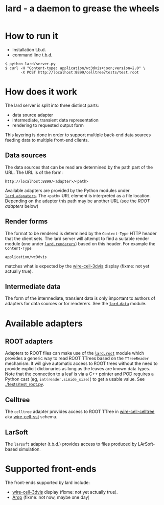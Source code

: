 #+TITLE: lard - a daemon to grease the wheels

* How to run it

 - Installation t.b.d.
 - command line t.b.d.

#+BEGIN_EXAMPLE
  $ python lard/server.py
  $ curl -H "Content-type: application/wc3dvis+json;version=2.0" \
         -X POST http://localhost:8899/celltree/tests/test.root
#+END_EXAMPLE

* How does it work

The lard server is split into three distinct parts:

 - data source adapter 
 - intermediate, transient data representation
 - rendering to requested output form

This layering is done in order to support multiple back-end data sources feeding data to multiple front-end clients.

** Data sources

The data sources that can be read are determined by the path part of the URL.  The URL is of the form:

#+BEGIN_EXAMPLE
http://localhost:8899/<adapter>/<path>
#+END_EXAMPLE

Available adapters are provided by the Python modules under [[./lard/adapters][=lard.adapaters=]].  The =<path>= URL element is interpreted as a file location.  Depending on the adapter this path may be another URL (see the [[ROOT adapters]] below)

** Render forms

The format to be rendered is determined by the =Content-Type= HTTP header that the client sets.  The lard server will attempt to find a suitable render module (one under [[./lard/renderers/][=lard.renderers=]]) based on this header.  For example the =Content-Type=

#+BEGIN_EXAMPLE
application/wc3dvis
#+END_EXAMPLE

matches what is expected by the [[https://github.com/BNLIF/wire-cell-3dvis][wire-cell-3dvis]] display (fixme: not yet actually true).

** Intermediate data

The form of the intermediate, transient data is only important to authors of adapters for data sources or for renderers.  See the [[./lard/data.py][=lard.data=]] module.

* Available adapters

** ROOT adapters

Adapters to ROOT files can make use of the [[./lard/root.py][=lard.root=]] module which provides a generic way to read ROOT TTrees based on the =TTreeReader= mechanism.  It will give automatic access to ROOT trees without the need to provide explicit dictionaries as long as the leaves are known data types.  Note that the connection to a leaf is via a C++ pointer and POD requires a Python cast (eg, =int(reader.simide_size)=) to get a usable value.  See [[./tests/test_root.py]].

** Celltree

The =celltree= adapter provides access to ROOT TTree in [[https://github.com/BNLIF/wire-cell-celltree][wire-cell-celltree]] aka [[https://github.com/BNLIF/wire-cell-sst][wire-cell-sst]] schema.

** LarSoft

The =larsoft= adapter (t.b.d.) provides access to files produced by LArSoft-based simulation.

* Supported front-ends

The front-ends supported by lard include:

 - [[https://github.com/BNLIF/wire-cell-3dvis][wire-cell-3dvis]] display (fixme: not yet actually true).
 - [[http://argo-microboone.fnal.gov/][Argo]] (fixme: not now, maybe one day)

